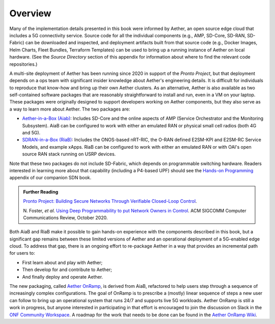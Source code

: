 Overview
=============

Many of the implementation details presented in this book were
informed by Aether, an open source edge cloud that includes a 5G
connectivity service.  Source code for all the individual components
(e.g., AMP, SD-Core, SD-RAN, SD-Fabric) can be downloaded and
inspected, and deployment artifacts built from that source code (e.g.,
Docker Images, Helm Charts, Fleet Bundles, Terraform Templates) can be
used to bring up a running instance of Aether on local hardware. (See
the *Source Directory* section of this appendix for information about
where to find the relevant code repositories.)

A multi-site deployment of Aether has been running since 2020 in
support of the *Pronto Project*, but that deployment depends on a ops
team with significant insider knowledge about Aether's engineering
details. It is difficult for individuals to reproduce that know-how
and bring up their own Aether clusters.  As an alternative, Aether is
also available as two self-contained software packages that are
reasonably straightforward to install and run, even in a VM on your
laptop. These packages were originally designed to support developers
working on Aether components, but they also serve as a way to learn
more about Aether. The two packages are:

* `Aether-in-a-Box (Aiab)
  <https://docs.aetherproject.org/master/developer/aiab.html>`__:
  Includes SD-Core and the online aspects of AMP (Service
  Orchestrator and the Monitoring Subsystem). AiaB can be configured
  to work with either an emulated RAN or physical small cell radios
  (both 4G and 5G).

* `SDRAN-in-a-Box (RiaB)
  <https://docs.sd-ran.org/master/sdran-in-a-box/README.html>`__:
  Includes the ONOS-based nRT-RIC, the O-RAN defined E2SM-KPI and
  E2SM-RC Service Models, and example xApps. RiaB can be configured to
  work with either an emulated RAN or with OAI's open source RAN stack
  running on USRP devices.

Note that these two packages do not include SD-Fabric, which depends
on programmable switching hardware. Readers interested in learning
more about that capability (including a P4-based UPF) should see the
`Hands-on Programming
<https://sdn.systemsapproach.org/exercises.html>`__ appendix of our
companion SDN book.
  
.. _reading_pronto:
.. admonition:: Further Reading

    `Pronto Project: Building Secure Networks Through Verifiable
    Closed-Loop Control <https://prontoproject.org/>`__.

    N. Foster, *et al*. `Using Deep Programmability to put Network Owners
    in Control <https://dl.acm.org/doi/10.1145/3431832.3431842>`__.
    ACM SIGCOMM Computer Communications Review, October 2020.

Both AiaB and RiaB make it possible to gain hands-on experience with
the components described in this book, but a significant gap remains
between these limited versions of Aether and an operational
deployment of a 5G-enabled edge cloud.  To address that gap, there is
an ongoing effort to re-package Aether in a way that provides an
incremental path for users to:

* First learn about and play with Aether;
* Then develop for and contribute to Aether; 
* And finally deploy and operate Aether.

The new packaging, called `Aether OnRamp
<https://github.com/SystemsApproach/aether-onramp>`__, is derived from
AiaB, refactored to help users step through a sequence of increasingly
complex configurations. The goal of OnRamp is to prescribe a (mostly)
linear sequence of steps a new user can follow to bring up an
operational system that runs 24/7 and supports live 5G workloads.
Aether OnRamp is still a work in progress, but anyone interested in
participating in that effort is encouraged to join the discussion on
Slack in the `ONF Community Workspace
<https://onf-community.slack.com/>`__. A roadmap for the work that
needs to be done can be found in the `Aether OnRamp Wiki
<https://github.com/SystemsApproach/aether-onramp/wiki>`__.

